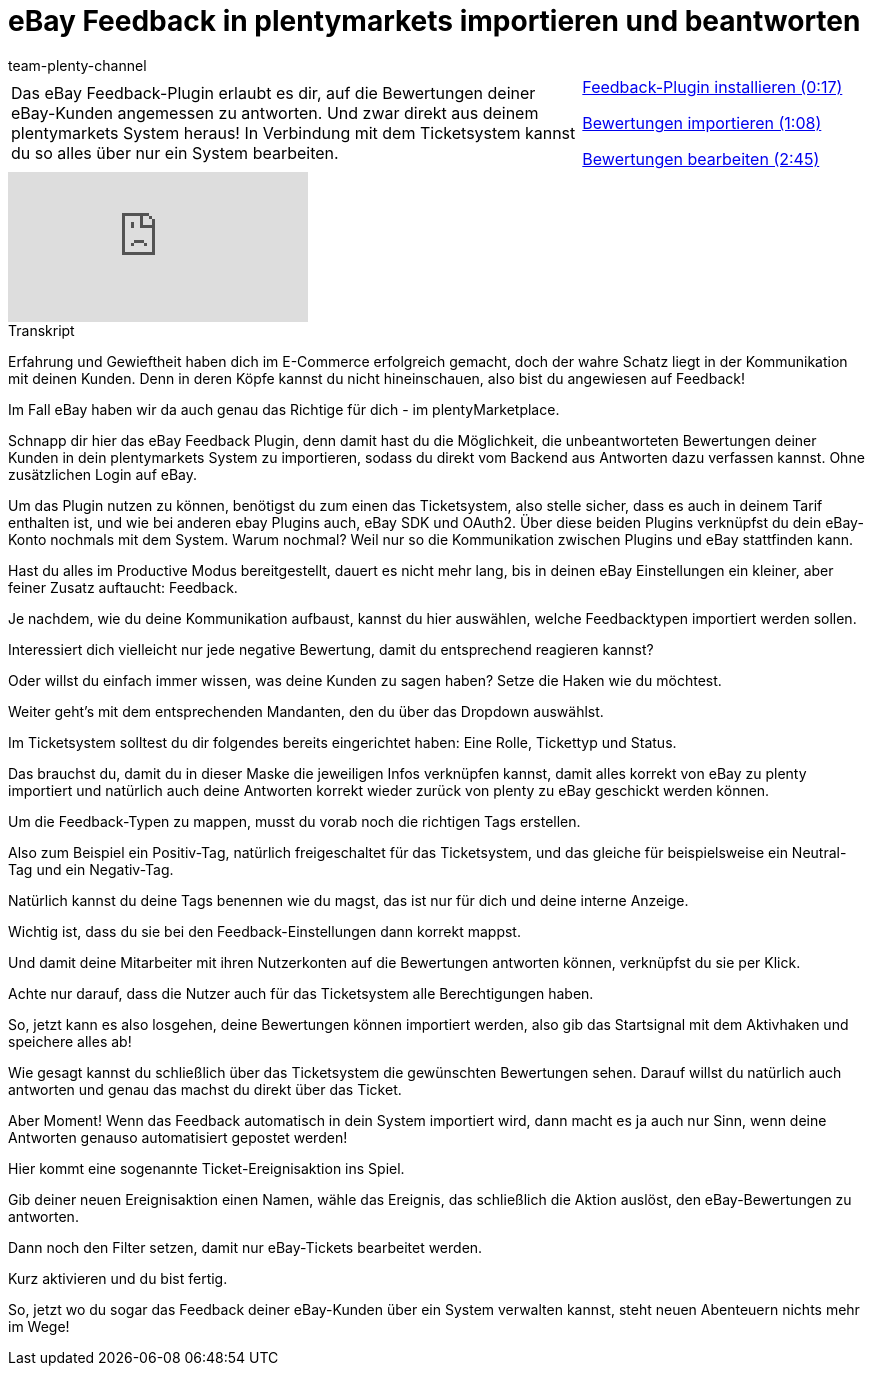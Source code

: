 = eBay Feedback in plentymarkets importieren und beantworten
:index: false
:id: SYGDEBV
:author: team-plenty-channel

//tag::einleitung[]
[cols="2, 1" grid=none]
|===
|Das eBay Feedback-Plugin erlaubt es dir, auf die Bewertungen deiner eBay-Kunden angemessen zu antworten. Und zwar direkt aus deinem plentymarkets System heraus! In Verbindung mit dem Ticketsystem kannst du so alles über nur ein System bearbeiten.
|<<videos/ebay/plugins/feedback-plugin-installieren#video, Feedback-Plugin installieren (0:17)>>

<<videos/ebay/plugins/feedback-bewertungen-importieren#video, Bewertungen importieren (1:08)>>

<<videos/ebay/plugins/feedback-bewertungen-bearbeiten#video, Bewertungen bearbeiten (2:45)>>

|===
//end::einleitung[]

video::272965142[vimeo]

// tag::transkript[]
[.collapseBox]
.Transkript
--
Erfahrung und Gewieftheit haben dich im E-Commerce erfolgreich gemacht, doch der wahre Schatz liegt in der Kommunikation mit deinen Kunden. Denn in deren Köpfe kannst du nicht hineinschauen, also bist du angewiesen auf Feedback!

Im Fall eBay haben wir da auch genau das Richtige für dich - im plentyMarketplace.

Schnapp dir hier das eBay Feedback Plugin, denn damit hast du die Möglichkeit, die unbeantworteten Bewertungen deiner Kunden in dein plentymarkets System zu importieren, sodass du direkt vom Backend aus Antworten dazu verfassen kannst. Ohne zusätzlichen Login auf eBay.

Um das Plugin nutzen zu können, benötigst du zum einen das Ticketsystem, also stelle sicher, dass es auch in deinem Tarif enthalten ist, und wie bei anderen ebay Plugins auch, eBay SDK und OAuth2. Über diese beiden Plugins verknüpfst du dein eBay-Konto nochmals mit dem System. Warum nochmal? Weil nur so die Kommunikation zwischen Plugins und eBay stattfinden kann.

Hast du alles im Productive Modus bereitgestellt, dauert es nicht mehr lang, bis in deinen eBay Einstellungen ein kleiner, aber feiner Zusatz auftaucht: Feedback.

Je nachdem, wie du deine Kommunikation aufbaust, kannst du hier auswählen, welche Feedbacktypen importiert werden sollen.

Interessiert dich vielleicht nur jede negative Bewertung, damit du entsprechend reagieren kannst?

Oder willst du einfach immer wissen, was deine Kunden zu sagen haben? Setze die Haken wie du möchtest.

Weiter geht's mit dem entsprechenden Mandanten, den du über das Dropdown auswählst.

Im Ticketsystem solltest du dir folgendes bereits eingerichtet haben: Eine Rolle, Tickettyp und Status.

Das brauchst du, damit du in dieser Maske die jeweiligen Infos verknüpfen kannst, damit alles korrekt von eBay zu plenty importiert und natürlich auch deine Antworten korrekt wieder zurück von plenty zu eBay geschickt werden können.

Um die Feedback-Typen zu mappen, musst du vorab noch die richtigen Tags erstellen.

Also zum Beispiel ein Positiv-Tag, natürlich freigeschaltet für das Ticketsystem, und das gleiche für beispielsweise ein Neutral-Tag und ein Negativ-Tag.

Natürlich kannst du deine Tags benennen wie du magst, das ist nur für dich und deine interne Anzeige.

Wichtig ist, dass du sie bei den Feedback-Einstellungen dann korrekt mappst.

Und damit deine Mitarbeiter mit ihren Nutzerkonten auf die Bewertungen antworten können, verknüpfst du sie per Klick.

Achte nur darauf, dass die Nutzer auch für das Ticketsystem alle Berechtigungen haben.

So, jetzt kann es also losgehen, deine Bewertungen können importiert werden, also gib das Startsignal mit dem Aktivhaken und speichere alles ab!

Wie gesagt kannst du schließlich über das Ticketsystem die gewünschten Bewertungen sehen. Darauf willst du natürlich auch antworten und genau das machst du direkt über das Ticket.

Aber Moment! Wenn das Feedback automatisch in dein System importiert wird, dann macht es ja auch nur Sinn, wenn deine Antworten genauso automatisiert gepostet werden!

Hier kommt eine sogenannte Ticket-Ereignisaktion ins Spiel.

Gib deiner neuen Ereignisaktion einen Namen, wähle das Ereignis, das schließlich die Aktion auslöst, den eBay-Bewertungen zu antworten.

Dann noch den Filter setzen, damit nur eBay-Tickets bearbeitet werden.

Kurz aktivieren und du bist fertig.

So, jetzt wo du sogar das Feedback deiner eBay-Kunden über ein System verwalten kannst, steht neuen Abenteuern nichts mehr im Wege!
--
//end::transkript[]
